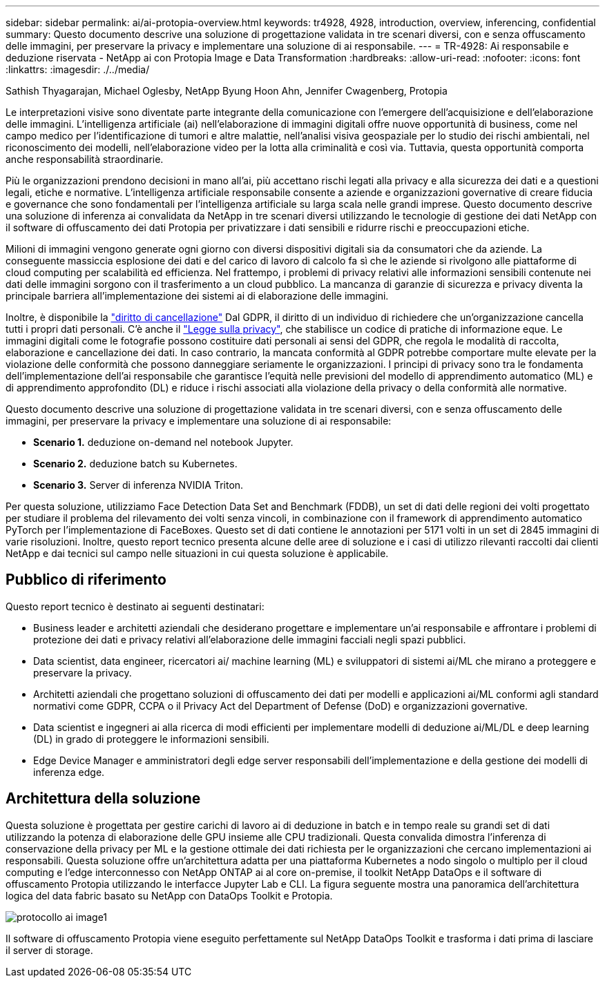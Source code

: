 ---
sidebar: sidebar 
permalink: ai/ai-protopia-overview.html 
keywords: tr4928, 4928, introduction, overview, inferencing, confidential 
summary: Questo documento descrive una soluzione di progettazione validata in tre scenari diversi, con e senza offuscamento delle immagini, per preservare la privacy e implementare una soluzione di ai responsabile. 
---
= TR-4928: Ai responsabile e deduzione riservata - NetApp ai con Protopia Image e Data Transformation
:hardbreaks:
:allow-uri-read: 
:nofooter: 
:icons: font
:linkattrs: 
:imagesdir: ./../media/


Sathish Thyagarajan, Michael Oglesby, NetApp Byung Hoon Ahn, Jennifer Cwagenberg, Protopia

[role="lead"]
Le interpretazioni visive sono diventate parte integrante della comunicazione con l'emergere dell'acquisizione e dell'elaborazione delle immagini. L'intelligenza artificiale (ai) nell'elaborazione di immagini digitali offre nuove opportunità di business, come nel campo medico per l'identificazione di tumori e altre malattie, nell'analisi visiva geospaziale per lo studio dei rischi ambientali, nel riconoscimento dei modelli, nell'elaborazione video per la lotta alla criminalità e così via. Tuttavia, questa opportunità comporta anche responsabilità straordinarie.

Più le organizzazioni prendono decisioni in mano all'ai, più accettano rischi legati alla privacy e alla sicurezza dei dati e a questioni legali, etiche e normative. L'intelligenza artificiale responsabile consente a aziende e organizzazioni governative di creare fiducia e governance che sono fondamentali per l'intelligenza artificiale su larga scala nelle grandi imprese. Questo documento descrive una soluzione di inferenza ai convalidata da NetApp in tre scenari diversi utilizzando le tecnologie di gestione dei dati NetApp con il software di offuscamento dei dati Protopia per privatizzare i dati sensibili e ridurre rischi e preoccupazioni etiche.

Milioni di immagini vengono generate ogni giorno con diversi dispositivi digitali sia da consumatori che da aziende. La conseguente massiccia esplosione dei dati e del carico di lavoro di calcolo fa sì che le aziende si rivolgono alle piattaforme di cloud computing per scalabilità ed efficienza. Nel frattempo, i problemi di privacy relativi alle informazioni sensibili contenute nei dati delle immagini sorgono con il trasferimento a un cloud pubblico. La mancanza di garanzie di sicurezza e privacy diventa la principale barriera all'implementazione dei sistemi ai di elaborazione delle immagini.

Inoltre, è disponibile la https://gdpr.eu/right-to-be-forgotten/["diritto di cancellazione"^] Dal GDPR, il diritto di un individuo di richiedere che un'organizzazione cancella tutti i propri dati personali. C'è anche il https://www.justice.gov/opcl/privacy-act-1974["Legge sulla privacy"^], che stabilisce un codice di pratiche di informazione eque. Le immagini digitali come le fotografie possono costituire dati personali ai sensi del GDPR, che regola le modalità di raccolta, elaborazione e cancellazione dei dati. In caso contrario, la mancata conformità al GDPR potrebbe comportare multe elevate per la violazione delle conformità che possono danneggiare seriamente le organizzazioni. I principi di privacy sono tra le fondamenta dell'implementazione dell'ai responsabile che garantisce l'equità nelle previsioni del modello di apprendimento automatico (ML) e di apprendimento approfondito (DL) e riduce i rischi associati alla violazione della privacy o della conformità alle normative.

Questo documento descrive una soluzione di progettazione validata in tre scenari diversi, con e senza offuscamento delle immagini, per preservare la privacy e implementare una soluzione di ai responsabile:

* *Scenario 1.* deduzione on-demand nel notebook Jupyter.
* *Scenario 2.* deduzione batch su Kubernetes.
* *Scenario 3.* Server di inferenza NVIDIA Triton.


Per questa soluzione, utilizziamo Face Detection Data Set and Benchmark (FDDB), un set di dati delle regioni dei volti progettato per studiare il problema del rilevamento dei volti senza vincoli, in combinazione con il framework di apprendimento automatico PyTorch per l'implementazione di FaceBoxes. Questo set di dati contiene le annotazioni per 5171 volti in un set di 2845 immagini di varie risoluzioni. Inoltre, questo report tecnico presenta alcune delle aree di soluzione e i casi di utilizzo rilevanti raccolti dai clienti NetApp e dai tecnici sul campo nelle situazioni in cui questa soluzione è applicabile.



== Pubblico di riferimento

Questo report tecnico è destinato ai seguenti destinatari:

* Business leader e architetti aziendali che desiderano progettare e implementare un'ai responsabile e affrontare i problemi di protezione dei dati e privacy relativi all'elaborazione delle immagini facciali negli spazi pubblici.
* Data scientist, data engineer, ricercatori ai/ machine learning (ML) e sviluppatori di sistemi ai/ML che mirano a proteggere e preservare la privacy.
* Architetti aziendali che progettano soluzioni di offuscamento dei dati per modelli e applicazioni ai/ML conformi agli standard normativi come GDPR, CCPA o il Privacy Act del Department of Defense (DoD) e organizzazioni governative.
* Data scientist e ingegneri ai alla ricerca di modi efficienti per implementare modelli di deduzione ai/ML/DL e deep learning (DL) in grado di proteggere le informazioni sensibili.
* Edge Device Manager e amministratori degli edge server responsabili dell'implementazione e della gestione dei modelli di inferenza edge.




== Architettura della soluzione

Questa soluzione è progettata per gestire carichi di lavoro ai di deduzione in batch e in tempo reale su grandi set di dati utilizzando la potenza di elaborazione delle GPU insieme alle CPU tradizionali. Questa convalida dimostra l'inferenza di conservazione della privacy per ML e la gestione ottimale dei dati richiesta per le organizzazioni che cercano implementazioni ai responsabili. Questa soluzione offre un'architettura adatta per una piattaforma Kubernetes a nodo singolo o multiplo per il cloud computing e l'edge interconnesso con NetApp ONTAP ai al core on-premise, il toolkit NetApp DataOps e il software di offuscamento Protopia utilizzando le interfacce Jupyter Lab e CLI. La figura seguente mostra una panoramica dell'architettura logica del data fabric basato su NetApp con DataOps Toolkit e Protopia.

image::ai-protopia-image1.png[protocollo ai image1]

Il software di offuscamento Protopia viene eseguito perfettamente sul NetApp DataOps Toolkit e trasforma i dati prima di lasciare il server di storage.
